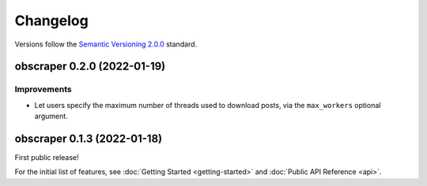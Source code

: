 Changelog
=========

Versions follow the `Semantic Versioning 2.0.0 <https://semver.org/>`_ standard.

obscraper 0.2.0 (2022-01-19)
****************************

Improvements
############

- Let users specify the maximum number of threads used to download posts, via
  the ``max_workers`` optional argument.


obscraper 0.1.3 (2022-01-18)
*****************************

First public release!

For the initial list of features, see :doc:`Getting Started <getting-started>`
and :doc:`Public API Reference <api>`.

.. Entry title format: obscraper 1.2.3 (release date)

.. Entry items:
.. Breaking Changes = backward-incompatible changes
.. Deprecations = functionality marked as deprecated
.. Features = Added new features
.. Improvements = Improvements to existing features
.. Bug Fixes
.. Improved Documentation
.. Trivial/Internal Changes

